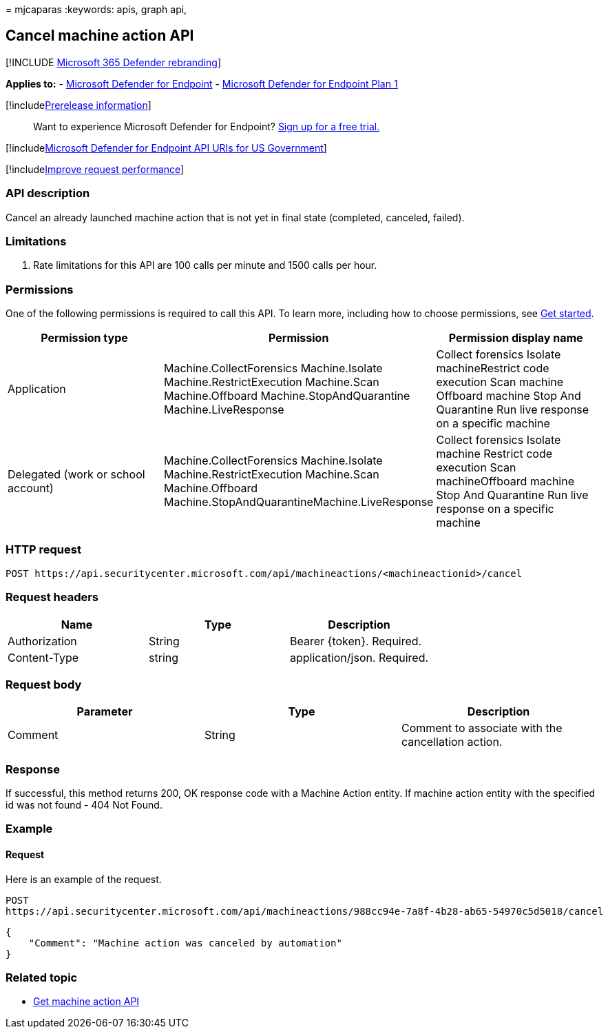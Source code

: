 = 
mjcaparas
:keywords: apis, graph api,

== Cancel machine action API

{empty}[!INCLUDE link:../../includes/microsoft-defender.md[Microsoft 365
Defender rebranding]]

*Applies to:* -
link:/microsoft-365/security/defender-endpoint/defender-endpoint[Microsoft
Defender for Endpoint] -
link:/microsoft-365/security/defender-endpoint/defender-endpoint-plan-1[Microsoft
Defender for Endpoint Plan 1]

{empty}[!includelink:../../includes/prerelease.md[Prerelease
information]]

____
Want to experience Microsoft Defender for Endpoint?
https://signup.microsoft.com/create-account/signup?products=7f379fee-c4f9-4278-b0a1-e4c8c2fcdf7e&ru=https://aka.ms/MDEp2OpenTrial?ocid=docs-wdatp-exposedapis-abovefoldlink[Sign
up for a free trial.]
____

{empty}[!includelink:../../includes/microsoft-defender-api-usgov.md[Microsoft
Defender for Endpoint API URIs for US Government]]

{empty}[!includelink:../../includes/improve-request-performance.md[Improve
request performance]]

=== API description

Cancel an already launched machine action that is not yet in final state
(completed, canceled, failed).

=== Limitations

[arabic]
. Rate limitations for this API are 100 calls per minute and 1500 calls
per hour.

=== Permissions

One of the following permissions is required to call this API. To learn
more, including how to choose permissions, see link:apis-intro.md[Get
started].

[width="100%",cols="34%,33%,33%",options="header",]
|===
|Permission type |Permission |Permission display name
|Application |Machine.CollectForensics Machine.Isolate
Machine.RestrictExecution Machine.Scan Machine.Offboard
Machine.StopAndQuarantine Machine.LiveResponse |Collect forensics
Isolate machineRestrict code execution Scan machine Offboard machine
Stop And Quarantine Run live response on a specific machine

|Delegated (work or school account) |Machine.CollectForensics
Machine.Isolate Machine.RestrictExecution Machine.Scan Machine.Offboard
Machine.StopAndQuarantineMachine.LiveResponse |Collect forensics Isolate
machine Restrict code execution Scan machineOffboard machine Stop And
Quarantine Run live response on a specific machine
|===

=== HTTP request

[source,http]
----
POST https://api.securitycenter.microsoft.com/api/machineactions/<machineactionid>/cancel
----

=== Request headers

[cols=",,",options="header",]
|===
|Name |Type |Description
|Authorization |String |Bearer \{token}. Required.
|Content-Type |string |application/json. Required.
|===

=== Request body

[cols=",,",options="header",]
|===
|Parameter |Type |Description
|Comment |String |Comment to associate with the cancellation action.
|===

=== Response

If successful, this method returns 200, OK response code with a Machine
Action entity. If machine action entity with the specified id was not
found - 404 Not Found.

=== Example

==== Request

Here is an example of the request.

[source,http]
----
POST
https://api.securitycenter.microsoft.com/api/machineactions/988cc94e-7a8f-4b28-ab65-54970c5d5018/cancel
----

[source,json]
----
{
    "Comment": "Machine action was canceled by automation"
}
----

=== Related topic

* link:get-machineaction-object.md[Get machine action API]
